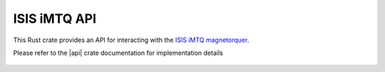 ISIS iMTQ API
=============

This Rust crate provides an API for interacting with the `ISIS iMTQ magnetorquer <https://www.isispace.nl/product/isis-magnetorquer-board/>`__.

Please refer to the |api| crate documentation for implementation details

 .. |api| raw:: html

    <a href="../../../rust-docs/isis_imtq_api/index.html" target="_blank">iMTQ API</a>